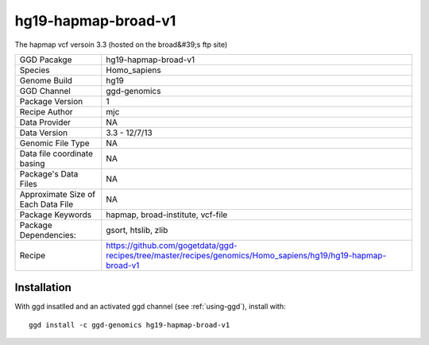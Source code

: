 .. _`hg19-hapmap-broad-v1`:

hg19-hapmap-broad-v1
====================

|downloads|

The hapmap vcf versoin 3.3 (hosted on the  broad&#39;s ftp site)

================================== ====================================
GGD Pacakge                        hg19-hapmap-broad-v1 
Species                            Homo_sapiens
Genome Build                       hg19
GGD Channel                        ggd-genomics
Package Version                    1
Recipe Author                      mjc 
Data Provider                      NA
Data Version                       3.3 - 12/7/13
Genomic File Type                  NA
Data file coordinate basing        NA
Package's Data Files               NA
Approximate Size of Each Data File NA
Package Keywords                   hapmap, broad-institute, vcf-file
Package Dependencies:              gsort, htslib, zlib
Recipe                             https://github.com/gogetdata/ggd-recipes/tree/master/recipes/genomics/Homo_sapiens/hg19/hg19-hapmap-broad-v1
================================== ====================================



Installation
------------

.. highlight: bash

With ggd insatlled and an activated ggd channel (see :ref:`using-ggd`), install with::

   ggd install -c ggd-genomics hg19-hapmap-broad-v1

.. |downloads| image:: https://anaconda.org/ggd-genomics/hg19-hapmap-broad-v1/badges/downloads.svg
               :target: https://anaconda.org/ggd-genomics/hg19-hapmap-broad-v1
